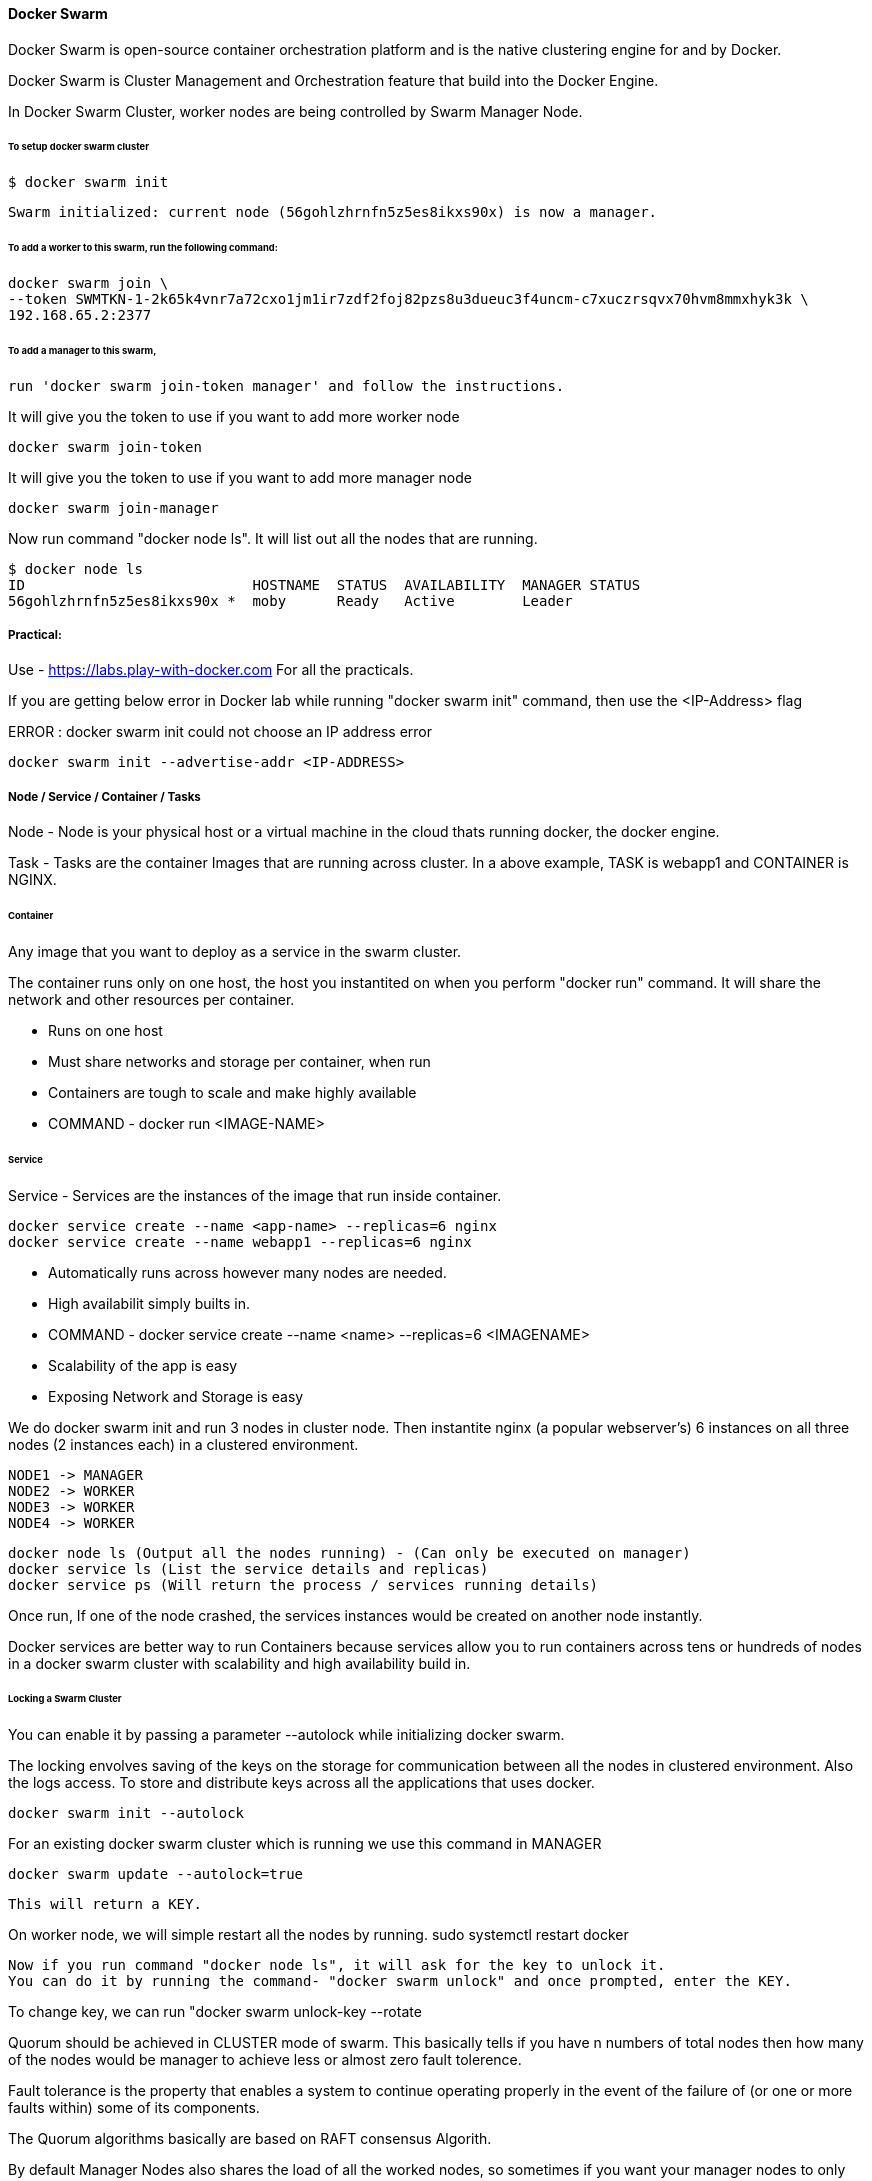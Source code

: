 
==== Docker Swarm

Docker Swarm is open-source container orchestration platform and is the native clustering 
engine for and by Docker.

Docker Swarm is Cluster Management and Orchestration feature that build into the Docker Engine.

In Docker Swarm Cluster, worker nodes are being controlled by Swarm Manager Node.


====== To setup docker swarm cluster

    $ docker swarm init

    Swarm initialized: current node (56gohlzhrnfn5z5es8ikxs90x) is now a manager.


====== To add a worker to this swarm, run the following command:

    docker swarm join \
    --token SWMTKN-1-2k65k4vnr7a72cxo1jm1ir7zdf2foj82pzs8u3dueuc3f4uncm-c7xuczrsqvx70hvm8mmxhyk3k \
    192.168.65.2:2377

======  To add a manager to this swarm, 

    run 'docker swarm join-token manager' and follow the instructions.


It will give you the token to use if you want to add more worker node
    
    docker swarm join-token  
    

It will give you the token to use if you want to add more manager node

    docker swarm join-manager 


Now run command "docker node ls". It will list out all the nodes that are running.

    $ docker node ls
    ID                           HOSTNAME  STATUS  AVAILABILITY  MANAGER STATUS
    56gohlzhrnfn5z5es8ikxs90x *  moby      Ready   Active        Leader



===== Practical:

Use - https://labs.play-with-docker.com
For all the practicals.

If you are getting below error in Docker lab while running "docker swarm init" command, 
then use the <IP-Address> flag 

ERROR : docker swarm init could not choose an IP address error

    docker swarm init --advertise-addr <IP-ADDRESS>


===== Node / Service / Container / Tasks

Node - Node is your physical host or a virtual machine in the cloud thats running docker, the docker engine.

Task - Tasks are the container Images that are running across cluster. In a above example, TASK is  
webapp1 and CONTAINER is NGINX.


====== Container 

Any image that you want to deploy as a service in the swarm cluster.

The container runs only on one host, the host you instantited on when you perform "docker run" command.
It will share the network and other resources per container.

- Runs on one host
- Must share networks and storage per container, when run
- Containers are tough to scale and make highly available
- COMMAND - docker run <IMAGE-NAME>


====== Service

Service - Services are the instances of the image that run inside container.

    docker service create --name <app-name> --replicas=6 nginx
    docker service create --name webapp1 --replicas=6 nginx

- Automatically runs across however many nodes are needed.
- High availabilit simply builts in.
- COMMAND - docker service create --name <name> --replicas=6 <IMAGENAME>
- Scalability of the app is easy
- Exposing Network and Storage is easy


We do docker swarm init and run 3 nodes in cluster node. Then instantite nginx (a popular webserver's) 6 instances 
on all three nodes (2 instances each) in a clustered environment.

    NODE1 -> MANAGER  
    NODE2 -> WORKER 
    NODE3 -> WORKER
    NODE4 -> WORKER


    docker node ls (Output all the nodes running) - (Can only be executed on manager)
    docker service ls (List the service details and replicas)
    docker service ps (Will return the process / services running details)

Once run, If one of the node crashed, the services instances would be created on another node instantly.


Docker services are better way to run Containers because services allow you to run containers across 
tens or hundreds of nodes in a docker swarm cluster with scalability and high availability build in.



====== Locking a Swarm Cluster 
You can enable it by passing a parameter --autolock while initializing docker swarm.

The locking envolves saving of the keys on the storage for communication between all the nodes in clustered environment.
Also the logs access. To store and distribute keys across all the applications that uses docker.

    docker swarm init --autolock

For an existing docker swarm cluster which is running we use this command in MANAGER 

    docker swarm update --autolock=true 

    This will return a KEY. 


On worker node, we will simple restart all the nodes by running.
    sudo systemctl restart docker

    Now if you run command "docker node ls", it will ask for the key to unlock it.
    You can do it by running the command- "docker swarm unlock" and once prompted, enter the KEY.

To change key, we can run "docker swarm unlock-key --rotate


Quorum should be achieved in CLUSTER mode of swarm. This basically tells if you have n numbers of total nodes
then how many of the nodes would be manager to achieve less or almost zero fault tolerence.

Fault tolerance is the property that enables a system to continue operating properly in the event of the failure of 
(or one or more faults within) some of its components.

The Quorum algorithms basically are based on RAFT consensus Algorith.

By default Manager Nodes also shares the load of all the worked nodes, so sometimes 
if you want your manager nodes to only manage things and not involve in work load sharing then 
you need to run following command.

    docker node update --availability drain <NODE>



==== MANAGING DOCKER Swarm


docker node ls - List all the nodes 
docker info | more - Provide more information about the node.

If any node wants to leave the Swarm
    docker swarm leave --force

To Stop any service on docker
 
    sudo systemctl stop docker

To visualize docker swarn cluster.

https://github.com/dockersamples/docker-swarm-visualizer
Here have details about it. Copy the given command and paste that in one of the manager node to deploy our startup.

    docker run -it -d -p 8080:8080 -v /var/run/docker.sock:/var/run/docker.sock dockersamples/visualizer.

Once the command is completed, please run "docker ps", you will find the visualizer in the list

now run "ip addr" to get the ip address and get the IP address of the SERVICE. Append the port 8080 with ip address
and run that on the browser 
    
    http://127.0.0.1:8080/

To convert Manager to Worker and vice versa run promote/demote command


==== Analyzing docker services with docker inspect

docker node ls - Give you the list of the nodes

Now run "docker inspect <nodename>/containerID | more"

To get specific field details you can do grep

    docker inspect <nodename>/containerID | grep Replicas

    docker inspect <containerID> | grep IPAddress




=== STACK 

A Service defines one or more instances of a single image deployed on one or more machines (described 
by one entry in the services part of the docker-compose.yaml files).

A Stack defines a group of heterogeneous services (described by the whole yaml file).

A stack is a group of interrelated services that share dependencies, and can be orchestrated and scaled 
together. A single stack is capable of defining and coordinating the functionality of an entire 
application (though very complex applications may want to use multiple stacks).

To implement stack, first we need to create docker-composer.yml file and add all the details in it.
Once done we need to run "the stack. 

docker stack deploy -c docker-compose.yml <stackname>

docker stack ls (List out all the stacks/services delpoyed)

To modify stack (To modify number of replicas, no of instances, resourece allocation, network and storage Configuration):

    docker service ls
    docker service update --replicas=20 <service-name> (Dynmically, without updating compose file) - One way

Or Go to docker stack yml file and save. once done, run 
        
    docker stack deploy -c docker-compose.yml <stackname>

    docker service ps <SERVICE/STACK_NAME>

    docker service update - can be used to update the network port or other settings of the deployed service

==== Replicated v/s global services 

You can define the mode of the service at the time of service Creation

    docker service create --mode = global  

It will deploye one task/service every node (One node can have multiple containers) for example- virus scanning, agent scanning

    docker service create --mode = replicated 



==== LOGS 
    
    docker service logs

    docker service create --name <name-of-service> -p<incomingport>:<outboundport> <imagename>
    docker service create --name test-server -p8080:80 httpd

    docker service ls

    docker service logs <service-name>

    DOCKER CONTAINER NETWROKING MODEL.. ?? //NEED to READ 
    

    https://github.com/Evalle/DCA/blob/master/README.md#domain-1-orchestration-25-of-exam
        

=== Domain 1: Orchestration (25% of exam)

Complete the setup of a swarm mode cluster, with managers and worker nodes
Initializing SWARM container        
    $ docker swarm init --advertise-addr <MANAGER-IP>
  
    $ docker swarm join \
        --token  SWMTKN-1-49nj1cmql0jkz5s954yi3oex3nedyz0fb0xx14ie39trti4wxv-8vxv8rssmk743ojnwacrr2e7c \
        192.168.99.100:2377   

    $ docker swarm join-token worker (It will return token details to join as a worker)

    $ docker swarm join-token manager  (It will return token details to join as a manager)

    $ docker service create --replicas 1 --name helloworld alpine ping docker.com
        (To create and deploy service on Docker Container with replicas )


Publish a port for a service

    $ $ docker service create \
            --name <SERVICE-NAME> \
            --publish published=<PUBLISHED-PORT>,target=<CONTAINER-PORT> \
            <IMAGE>

    $ docker service inspect helloworld

Run docker service ps <SERVICE-ID> to see which nodes are running the service
    $ docker service ps helloworld

Run the following command to change the desired state of the service running in the swarm:

    $ docker service scale <SERVICE-ID>=<NUMBER-OF-TASKS>
    
    $ docker service scale helloworld=5 helloworld scaled to 5

    $ docker node update --label-add foo --label-add bar=baz node-1

    $ docker node promote node-3 node-2 (Worker to Manager Node )

    $ docker node demote node-3 node-2 (Manager to Worker Node)

    $ docker swarm leave

    $ docker node update --availability drain <NODE>


==== State the differences between running a container vs running a service
https://stackoverflow.com/questions/43408493/what-is-the-difference-between-docker-service-and-docker-container/43408904#43408904
   
Docker run is used to create a standalone container

Docker service create is used to create instances (called tasks) of that service running 
in a cluster (called swarm) of computers (called nodes). Those tasks are containers of cource, 
but not standalone containers. In a sense a service acts as a template when instantiating tasks.

===== Demonstrate steps to lock a swarm cluster
        
    $ docker swarm init --autolock
    $ docker swarm update --autolock=true
    $ docker swarm update --autolock=false
    $ docker swarm unlock-key
    $ docker swarm unlock-key --rotate
    
Extend the instructions to run individual containers into running services under swarm
Interpret the output of "docker inspect" commands
   
    
===== Convert an application deployment into a stack file using a YAML compose file with "docker stack deploy"

Docker File command SEQ : FROM --> WORKDIR --> COPY --> RUN --> EXPOSE --> ENV --> CMD 
    
    # Use an official Python runtime as a parent image
    FROM python:2.7-slim

    # Set the working directory to /app
    WORKDIR /app

    # Copy the current directory contents into the container at /app
    COPY . /app

    # Install any needed packages specified in requirements.txt
    RUN pip install --trusted-host pypi.python.org -r requirements.txt

    # Make port 80 available to the world outside this container
    EXPOSE 80

    # Define environment variable
    ENV NAME World

    # Run app.py when the container launches
    CMD ["python", "app.py"]


Docker File Build command :
    docker build --tag=friendlyhello .

For DNS Settigs :
    You can edit (or create) the configuration file at /etc/docker/daemon.json with the dns key 

To RUN:
    docker run -p 4000:80 friendlyhello


    $ docker login

SYNTAX:
    $ docker tag <image-name> <username>/<repository>:<tag>

EXAMPLE:
    $ docker tag friendlyhello gordon/get-started:part2

    $ docker push username/repository:tag

    $ docker run -p 4000:80 username/repository:tag

    $ docker stack deploy -c docker-compose.yml getstartedlab


==== Manipulate a running stack of services
        
    
===== Increase number of replicas
        
    $ docker service scale SERVICE=REPLICAS [SERVICE=REPLICAS...]

    $ docker service create --mode global --name backend backend:latest

    $ docker service scale frontend=50

    $ docker service ls --filter name=frontend


You can also scale a service using the docker service update command. The following commands are equivalent:

    $ docker service scale frontend=50
    $ docker service update --replicas=50 frontend


===== Docker Service Create 
            
    $ docker service create --name my-service -p 8080:80 nginx:alpine

    $ docker service update --replicas=3 my-service

    $ docker service rollback my-service


===== Illustrate running a replicated vs global service
- Mount volumes
- Add networks, publish ports
- Identify the steps needed to troubleshoot a service not deploying
- Apply node labels to demonstrate placement of tasks
- Sketch how a Dockerized application communicates with legacy systems
- Paraphrase the importance of quorum in a swarm cluster
- Demonstrate the usage of templates with "docker service create"



===== Other Details  
Open protocols and ports between the hosts
The following ports must be available. On some systems, these ports are open by default.
TCP port 2377 for cluster management communications
TCP and UDP port 7946 for communication among nodes
UDP port 4789 for overlay network traffic
If you plan on creating an overlay network with encryption (--opt encrypted), 
you also need to ensure ip protocol 50 (ESP) traffic is allowed


The swarm manager uses ingress load balancing to expose the services you want to make available 
externally to the swarm. The swarm manager can automatically assign the service a PublishedPort 
or you can configure a PublishedPort for the service. You can specify any unused port. 
If you do not specify a port, the swarm manager assigns the service a port in the 30000-32767 range.

An N manager cluster tolerates the loss of at most (N-1)/2 managers.

Worker nodes don’t participate in the Raft distributed state, make scheduling decisions, 
or serve the swarm mode HTTP API.

